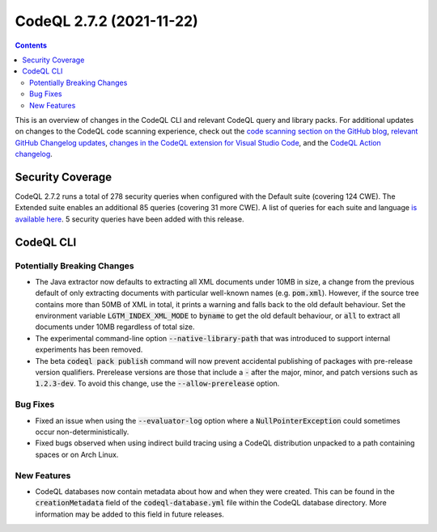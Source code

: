 .. _codeql-cli-2.7.2:

=========================
CodeQL 2.7.2 (2021-11-22)
=========================

.. contents:: Contents
   :depth: 2
   :local:
   :backlinks: none

This is an overview of changes in the CodeQL CLI and relevant CodeQL query and library packs. For additional updates on changes to the CodeQL code scanning experience, check out the `code scanning section on the GitHub blog <https://github.blog/tag/code-scanning/>`__, `relevant GitHub Changelog updates <https://github.blog/changelog/label/code-scanning/>`__, `changes in the CodeQL extension for Visual Studio Code <https://marketplace.visualstudio.com/items/GitHub.vscode-codeql/changelog>`__, and the `CodeQL Action changelog <https://github.com/github/codeql-action/blob/main/CHANGELOG.md>`__.

Security Coverage
-----------------

CodeQL 2.7.2 runs a total of 278 security queries when configured with the Default suite (covering 124 CWE). The Extended suite enables an additional 85 queries (covering 31 more CWE). A list of queries for each suite and language `is available here <https://docs.github.com/en/code-security/code-scanning/managing-your-code-scanning-configuration/codeql-query-suites#queries-included-in-the-default-and-security-extended-query-suites>`__. 5 security queries have been added with this release.

CodeQL CLI
----------

Potentially Breaking Changes
~~~~~~~~~~~~~~~~~~~~~~~~~~~~

*   The Java extractor now defaults to extracting all XML documents under 10MB in size, a change from the previous default of only extracting documents with particular well-known names (e.g. :code:`pom.xml`). However,
    if the source tree contains more than 50MB of XML in total, it prints a warning and falls back to the old default behaviour.
    Set the environment variable :code:`LGTM_INDEX_XML_MODE` to :code:`byname` to get the old default behaviour, or :code:`all` to extract all documents under 10MB regardless of total size.
    
*   The experimental command-line option :code:`--native-library-path` that was introduced to support internal experiments has been removed.
    
*   The beta :code:`codeql pack publish` command will now prevent accidental publishing of packages with pre-release version qualifiers. Prerelease versions are those that include a :code:`-` after the major, minor, and patch versions such as :code:`1.2.3-dev`. To avoid this change, use the
    :code:`--allow-prerelease` option.

Bug Fixes
~~~~~~~~~

*   Fixed an issue when using the :code:`--evaluator-log` option where a
    :code:`NullPointerException` could sometimes occur non-deterministically.
    
*   Fixed bugs observed when using indirect build tracing using a CodeQL distribution unpacked to a path containing spaces or on Arch Linux.

New Features
~~~~~~~~~~~~

*   CodeQL databases now contain metadata about how and when they were created. This can be found in the :code:`creationMetadata` field of the
    :code:`codeql-database.yml` file within the CodeQL database directory. More information may be added to this field in future releases.
